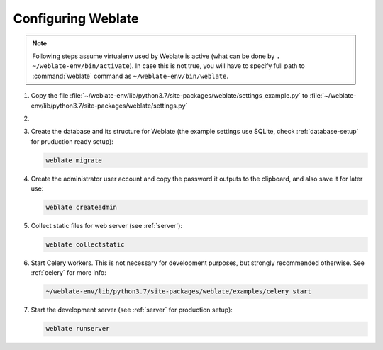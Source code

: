 Configuring Weblate
+++++++++++++++++++

.. note::

   Following steps assume virtualenv used by Weblate is active (what can be
   done by ``. ~/weblate-env/bin/activate``). In case this is not true, you will
   have to specify full path to :command:`weblate` command as
   ``~/weblate-env/bin/weblate``.

#. Copy the file :file:`~/weblate-env/lib/python3.7/site-packages/weblate/settings_example.py`
   to :file:`~/weblate-env/lib/python3.7/site-packages/weblate/settings.py`

#.
   .. include:: steps/adjust-config.rst

#. Create the database and its structure for Weblate (the example settings use
   SQLite, check :ref:`database-setup` for pruduction ready setup):

   .. code-block:: sh

        weblate migrate

#. Create the administrator user account and copy the password it outputs
   to the clipboard, and also save it for later use:

   .. code-block:: sh

        weblate createadmin

#. Collect static files for web server (see :ref:`server`):

   .. code-block:: sh

        weblate collectstatic

#. Start Celery workers. This is not necessary for development purposes, but
   strongly recommended otherwise. See :ref:`celery` for more info:

   .. code-block:: sh

         ~/weblate-env/lib/python3.7/site-packages/weblate/examples/celery start

#. Start the development server (see :ref:`server` for production setup):

   .. code-block:: sh

        weblate runserver
